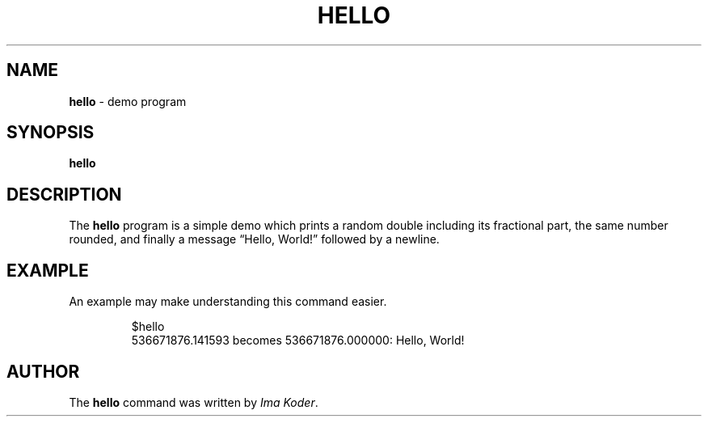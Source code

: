 .TH HELLO 1 "March 9 2019" hello "User Commands"
.SH NAME
.B hello
\- demo program
.SH SYNOPSIS
.B hello
.SH DESCRIPTION
.\" Ragged right
.ad 1
.\" Disable hyphenation
.nh
The
.B hello
program is a simple demo which prints a random
double including its fractional part, the same
number rounded, and finally a message \(lq\f(CWHello, World!\fP\(rq\&
followed by a newline.
.SH EXAMPLE
.PP
An example may make understanding this command easier.
.sp 1
.ne 2
.RS
.nf
.nh
\f(CW$hello
536671876.141593 becomes 536671876.000000: Hello, World!\fP
.hy 1
.fi
.RE
.sp 1
.SH AUTHOR
The
.B hello
command was written by
.IR "Ima Koder" .
